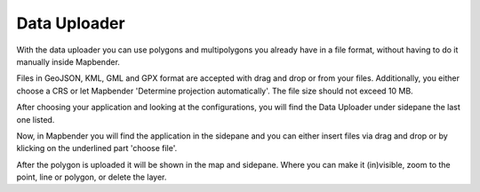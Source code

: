 Data Uploader
*************

With the data uploader you can use polygons and multipolygons you already have in a file format, without having to do it manually inside Mapbender.

Files in GeoJSON, KML, GML and GPX format are accepted with drag and drop or from your files.
Additionally, you either choose a CRS or let Mapbender 'Determine projection automatically'. The file size should not exceed 10 MB.

After choosing your application and looking at the configurations, you will find the Data Uploader under sidepane the last one listed.

.. image:: ../../../figures/data_upload_config.png
     :scale: 100

Now, in Mapbender you will find the application in the sidepane and you can either insert files via drag and drop or by klicking on the underlined part 'choose file'.

.. image:: ../../../figures/data_upload.png
     :scale: 100

After the polygon is uploaded it will be shown in the map and sidepane.
Where you can make it (in)visible, zoom to the point, line or polygon, or delete the layer.
